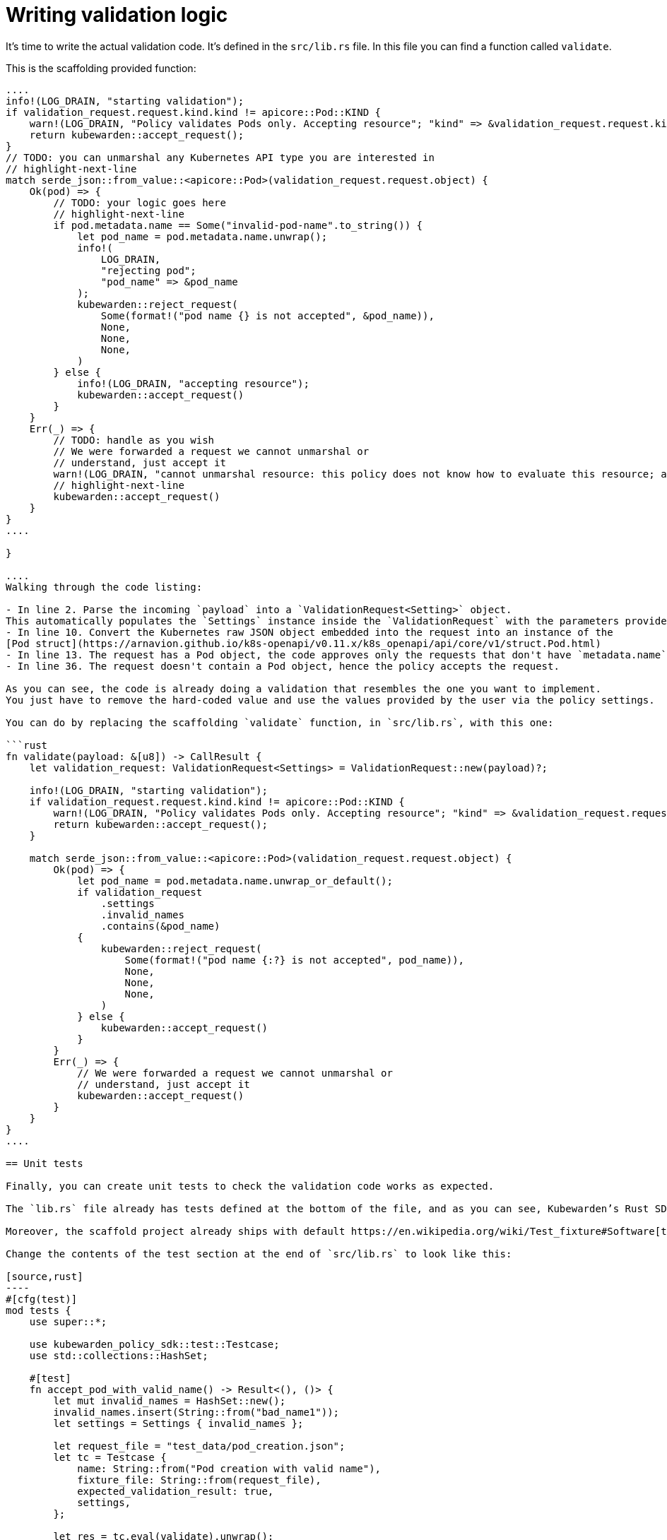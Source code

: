 = Writing validation logic

It’s time to write the actual validation code. It’s defined in the `src/lib.rs` file. In this file you can find a function called `validate`.

This is the scaffolding provided function:

```rust showLineNumbers fn validate(payload: &[u8]) -> CallResult \{ // highlight-next-line let validation_request: ValidationRequest = ValidationRequest::new(payload)?;

....
info!(LOG_DRAIN, "starting validation");
if validation_request.request.kind.kind != apicore::Pod::KIND {
    warn!(LOG_DRAIN, "Policy validates Pods only. Accepting resource"; "kind" => &validation_request.request.kind.kind);
    return kubewarden::accept_request();
}
// TODO: you can unmarshal any Kubernetes API type you are interested in
// highlight-next-line
match serde_json::from_value::<apicore::Pod>(validation_request.request.object) {
    Ok(pod) => {
        // TODO: your logic goes here
        // highlight-next-line
        if pod.metadata.name == Some("invalid-pod-name".to_string()) {
            let pod_name = pod.metadata.name.unwrap();
            info!(
                LOG_DRAIN,
                "rejecting pod";
                "pod_name" => &pod_name
            );
            kubewarden::reject_request(
                Some(format!("pod name {} is not accepted", &pod_name)),
                None,
                None,
                None,
            )
        } else {
            info!(LOG_DRAIN, "accepting resource");
            kubewarden::accept_request()
        }
    }
    Err(_) => {
        // TODO: handle as you wish
        // We were forwarded a request we cannot unmarshal or
        // understand, just accept it
        warn!(LOG_DRAIN, "cannot unmarshal resource: this policy does not know how to evaluate this resource; accept it");
        // highlight-next-line
        kubewarden::accept_request()
    }
}
....

}

....
Walking through the code listing:

- In line 2. Parse the incoming `payload` into a `ValidationRequest<Setting>` object.
This automatically populates the `Settings` instance inside the `ValidationRequest` with the parameters provided by the user.
- In line 10. Convert the Kubernetes raw JSON object embedded into the request into an instance of the
[Pod struct](https://arnavion.github.io/k8s-openapi/v0.11.x/k8s_openapi/api/core/v1/struct.Pod.html)
- In line 13. The request has a Pod object, the code approves only the requests that don't have `metadata.name` equal to the hard-coded value `invalid-pod-name`
- In line 36. The request doesn't contain a Pod object, hence the policy accepts the request.

As you can see, the code is already doing a validation that resembles the one you want to implement.
You just have to remove the hard-coded value and use the values provided by the user via the policy settings.

You can do by replacing the scaffolding `validate` function, in `src/lib.rs`, with this one:

```rust
fn validate(payload: &[u8]) -> CallResult {
    let validation_request: ValidationRequest<Settings> = ValidationRequest::new(payload)?;

    info!(LOG_DRAIN, "starting validation");
    if validation_request.request.kind.kind != apicore::Pod::KIND {
        warn!(LOG_DRAIN, "Policy validates Pods only. Accepting resource"; "kind" => &validation_request.request.kind.kind);
        return kubewarden::accept_request();
    }

    match serde_json::from_value::<apicore::Pod>(validation_request.request.object) {
        Ok(pod) => {
            let pod_name = pod.metadata.name.unwrap_or_default();
            if validation_request
                .settings
                .invalid_names
                .contains(&pod_name)
            {
                kubewarden::reject_request(
                    Some(format!("pod name {:?} is not accepted", pod_name)),
                    None,
                    None,
                    None,
                )
            } else {
                kubewarden::accept_request()
            }
        }
        Err(_) => {
            // We were forwarded a request we cannot unmarshal or
            // understand, just accept it
            kubewarden::accept_request()
        }
    }
}
....

== Unit tests

Finally, you can create unit tests to check the validation code works as expected.

The `lib.rs` file already has tests defined at the bottom of the file, and as you can see, Kubewarden’s Rust SDK provides test helpers too.

Moreover, the scaffold project already ships with default https://en.wikipedia.org/wiki/Test_fixture#Software[test fixtures] in the `test_data` directory. You are going to use of these recorded admission requests to write your unit tests.

Change the contents of the test section at the end of `src/lib.rs` to look like this:

[source,rust]
----
#[cfg(test)]
mod tests {
    use super::*;

    use kubewarden_policy_sdk::test::Testcase;
    use std::collections::HashSet;

    #[test]
    fn accept_pod_with_valid_name() -> Result<(), ()> {
        let mut invalid_names = HashSet::new();
        invalid_names.insert(String::from("bad_name1"));
        let settings = Settings { invalid_names };

        let request_file = "test_data/pod_creation.json";
        let tc = Testcase {
            name: String::from("Pod creation with valid name"),
            fixture_file: String::from(request_file),
            expected_validation_result: true,
            settings,
        };

        let res = tc.eval(validate).unwrap();
        assert!(
            res.mutated_object.is_none(),
            "Something mutated with test case: {}",
            tc.name,
        );

        Ok(())
    }

    #[test]
    fn reject_pod_with_invalid_name() -> Result<(), ()> {
        let mut invalid_names = HashSet::new();
        invalid_names.insert(String::from("nginx"));
        let settings = Settings { invalid_names };

        let request_file = "test_data/pod_creation.json";
        let tc = Testcase {
            name: String::from("Pod creation with invalid name"),
            fixture_file: String::from(request_file),
            expected_validation_result: false,
            settings,
        };

        let res = tc.eval(validate).unwrap();
        assert!(
            res.mutated_object.is_none(),
            "Something mutated with test case: {}",
            tc.name,
        );

        Ok(())
    }

    #[test]
    fn accept_request_with_non_pod_resource() -> Result<(), ()> {
        let mut invalid_names = HashSet::new();
        invalid_names.insert(String::from("prod"));
        let settings = Settings { invalid_names };

        let request_file = "test_data/ingress_creation.json";
        let tc = Testcase {
            name: String::from("Ingress creation"),
            fixture_file: String::from(request_file),
            expected_validation_result: true,
            settings,
        };

        let res = tc.eval(validate).unwrap();
        assert!(
            res.mutated_object.is_none(),
            "Something mutated with test case: {}",
            tc.name,
        );

        Ok(())
    }
}
----

You now have three unit tests defined in `lib.rs`:

* `accept_pod_with_valid_name`: accepts a Pod with a valid name
* `reject_pod_with_invalid_name`: rejects a Pod with an invalid name
* `accept_request_with_non_pod_resource`: accept requests that don’t have a `Pod` as an object

You can run the unit tests again:

[source,shell]
----
$ cargo test
   Compiling demo v0.1.0 (/home/flavio/hacking/kubernetes/kubewarden/demo)
    Finished test [unoptimized + debuginfo] target(s) in 3.45s
     Running target/debug/deps/demo-24670dd6a538fd72

running 5 tests
test settings::tests::accept_settings_with_a_list_of_invalid_names ... ok
test settings::tests::reject_settings_without_a_list_of_invalid_names ... ok
test tests::accept_request_with_non_pod_resource ... ok
test tests::accept_pod_with_valid_name ... ok
test tests::reject_pod_with_invalid_name ... ok

test result: ok. 5 passed; 0 failed; 0 ignored; 0 measured; 0 filtered out; finished in 0.00s
----

That’s all that’s required if you need to write a simple validating policy.
